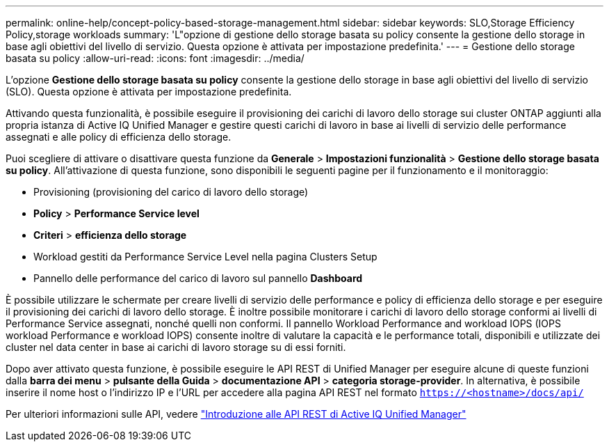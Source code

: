 ---
permalink: online-help/concept-policy-based-storage-management.html 
sidebar: sidebar 
keywords: SLO,Storage Efficiency Policy,storage workloads 
summary: 'L"opzione di gestione dello storage basata su policy consente la gestione dello storage in base agli obiettivi del livello di servizio. Questa opzione è attivata per impostazione predefinita.' 
---
= Gestione dello storage basata su policy
:allow-uri-read: 
:icons: font
:imagesdir: ../media/


[role="lead"]
L'opzione *Gestione dello storage basata su policy* consente la gestione dello storage in base agli obiettivi del livello di servizio (SLO). Questa opzione è attivata per impostazione predefinita.

Attivando questa funzionalità, è possibile eseguire il provisioning dei carichi di lavoro dello storage sui cluster ONTAP aggiunti alla propria istanza di Active IQ Unified Manager e gestire questi carichi di lavoro in base ai livelli di servizio delle performance assegnati e alle policy di efficienza dello storage.

Puoi scegliere di attivare o disattivare questa funzione da *Generale* > *Impostazioni funzionalità* > *Gestione dello storage basata su policy*. All'attivazione di questa funzione, sono disponibili le seguenti pagine per il funzionamento e il monitoraggio:

* Provisioning (provisioning del carico di lavoro dello storage)
* *Policy* > *Performance Service level*
* *Criteri* > *efficienza dello storage*
* Workload gestiti da Performance Service Level nella pagina Clusters Setup
* Pannello delle performance del carico di lavoro sul pannello *Dashboard*


È possibile utilizzare le schermate per creare livelli di servizio delle performance e policy di efficienza dello storage e per eseguire il provisioning dei carichi di lavoro dello storage. È inoltre possibile monitorare i carichi di lavoro dello storage conformi ai livelli di Performance Service assegnati, nonché quelli non conformi. Il pannello Workload Performance and workload IOPS (IOPS workload Performance e workload IOPS) consente inoltre di valutare la capacità e le performance totali, disponibili e utilizzate dei cluster nel data center in base ai carichi di lavoro storage su di essi forniti.

Dopo aver attivato questa funzione, è possibile eseguire le API REST di Unified Manager per eseguire alcune di queste funzioni dalla *barra dei menu* > *pulsante della Guida* > *documentazione API* > *categoria storage-provider*. In alternativa, è possibile inserire il nome host o l'indirizzo IP e l'URL per accedere alla pagina API REST nel formato `https://<hostname>/docs/api/`

Per ulteriori informazioni sulle API, vedere link:../api-automation/concept-getting-started-with-getting-started-with-um-apis.html["Introduzione alle API REST di Active IQ Unified Manager"]
